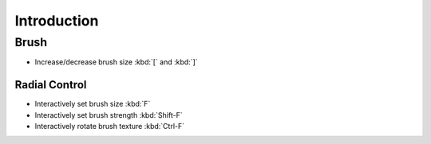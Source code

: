
************
Introduction
************

Brush
=====

- Increase/decrease brush size :kbd:`[` and :kbd:`]`


Radial Control
--------------

- Interactively set brush size :kbd:`F`
- Interactively set brush strength :kbd:`Shift-F`
- Interactively rotate brush texture :kbd:`Ctrl-F`
